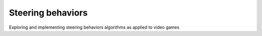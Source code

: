 ==================
Steering behaviors
==================
Exploring and implementing steering behaviors algorithms as applied to video games
